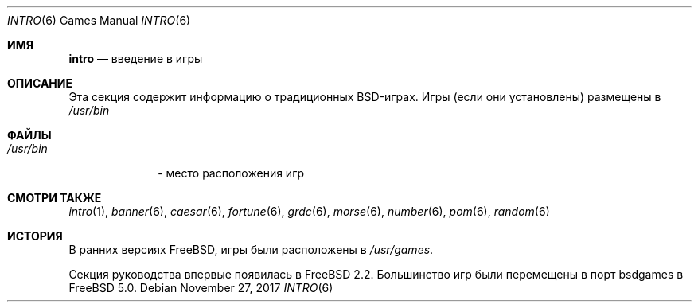 .\" Copyright (c) 1983, 1991, 1993
.\"	The Regents of the University of California.  All rights reserved.
.\"
.\" Redistribution and use in source and binary forms, with or without
.\" modification, are permitted provided that the following conditions
.\" are met:
.\" 1. Redistributions of source code must retain the above copyright
.\"    notice, this list of conditions and the following disclaimer.
.\" 2. Redistributions in binary form must reproduce the above copyright
.\"    notice, this list of conditions and the following disclaimer in the
.\"    documentation and/or other materials provided with the distribution.
.\" 3. Neither the name of the University nor the names of its contributors
.\"    may be used to endorse or promote products derived from this software
.\"    without specific prior written permission.
.\"
.\" THIS SOFTWARE IS PROVIDED BY THE REGENTS AND CONTRIBUTORS ``AS IS'' AND
.\" ANY EXPRESS OR IMPLIED WARRANTIES, INCLUDING, BUT NOT LIMITED TO, THE
.\" IMPLIED WARRANTIES OF MERCHANTABILITY AND FITNESS FOR A PARTICULAR PURPOSE
.\" ARE DISCLAIMED.  IN NO EVENT SHALL THE REGENTS OR CONTRIBUTORS BE LIABLE
.\" FOR ANY DIRECT, INDIRECT, INCIDENTAL, SPECIAL, EXEMPLARY, OR CONSEQUENTIAL
.\" DAMAGES (INCLUDING, BUT NOT LIMITED TO, PROCUREMENT OF SUBSTITUTE GOODS
.\" OR SERVICES; LOSS OF USE, DATA, OR PROFITS; OR BUSINESS INTERRUPTION)
.\" HOWEVER CAUSED AND ON ANY THEORY OF LIABILITY, WHETHER IN CONTRACT, STRICT
.\" LIABILITY, OR TORT (INCLUDING NEGLIGENCE OR OTHERWISE) ARISING IN ANY WAY
.\" OUT OF THE USE OF THIS SOFTWARE, EVEN IF ADVISED OF THE POSSIBILITY OF
.\" SUCH DAMAGE.
.\"
.Dd November 27, 2017
.Dt INTRO 6
.Os
.Sh ИМЯ
.Nm intro
.Nd "введение в игры"
.Sh ОПИСАНИЕ
Эта секция содержит информацию о традиционных BSD-играх.
Игры (если они установлены) размещены в
.Pa /usr/bin
.
.Sh ФАЙЛЫ
.Bl -tag -width /usr/bin -compact
.It Pa /usr/bin
- место расположения игр
.El
.Sh СМОТРИ ТАКЖЕ
.Xr intro 1 ,
.Xr banner 6 ,
.Xr caesar 6 ,
.Xr fortune 6 ,
.Xr grdc 6 ,
.Xr morse 6 ,
.Xr number 6 ,
.Xr pom 6 ,
.Xr random 6
.Sh ИСТОРИЯ
В ранних версиях
.Fx ,
игры были расположены в
.Pa /usr/games .
.Pp
Секция руководства
.Nm
впервые появилась в 
.Fx 2.2 .
Большинство игр были перемещены в порт bsdgames в
.Fx 5.0 .
